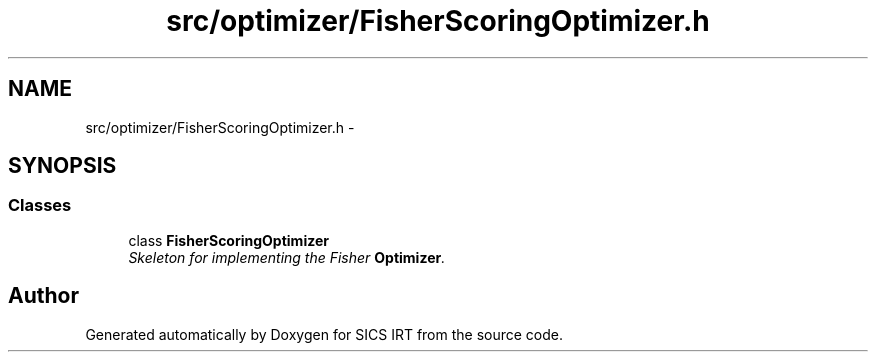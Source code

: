 .TH "src/optimizer/FisherScoringOptimizer.h" 3 "Tue Sep 23 2014" "Version 1.00" "SICS IRT" \" -*- nroff -*-
.ad l
.nh
.SH NAME
src/optimizer/FisherScoringOptimizer.h \- 
.SH SYNOPSIS
.br
.PP
.SS "Classes"

.in +1c
.ti -1c
.RI "class \fBFisherScoringOptimizer\fP"
.br
.RI "\fISkeleton for implementing the Fisher \fBOptimizer\fP\&. \fP"
.in -1c
.SH "Author"
.PP 
Generated automatically by Doxygen for SICS IRT from the source code\&.
